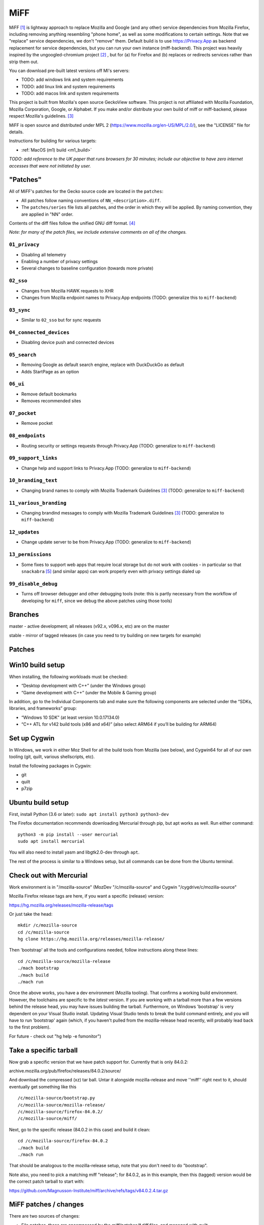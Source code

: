 ====
MiFF
====

MiFF [#fn01]_ is lightway approach to replace Mozilla and Google (and any
other) service dependencies from Mozilla Firefox, including removing
anything resembling "phone home", as well as some modifications to
certain settings. Note that we "replace" service dependencies, we
don't "remove" them. Default build is to use https://Privacy.App as
backend replacement for service dependencies, but you can run your own
instance (miff-backend). This project was heavily inspired by the
ungoogled-chromium project [#fn02]_ , but for (a) for Firefox and (b)
replaces or redirects services rather than strip them out.

You can download pre-built latest versions off MI's servers:

* TODO: add windows link and system requirements

* TODO: add linux link and system requirements

* TODO: add macos link and system requirements

This project is built from Mozilla's open source GeckoView software.
This project is not affiliated with Mozilla Foundation, Mozilla Corporation, Google, or Alphabet.
If you make and/or distribute your own build of miff or miff-backend, please
respect Mozilla's guidelines. [#fn03]_

MiFF is open source and distributed under MPL 2
(https://www.mozilla.org/en-US/MPL/2.0/), see the "LICENSE" file for
details.

Instructions for building for various targets:

* :ref:`MacOS (m1) build <m1_build>`

*TODO: add reference to the UK paper that runs browsers for 30 minutes; include our objective
to have zero internet accesses that were not initiated by user.*


"Patches"
---------

All of MiFF's patches for the Gecko source code are located in the
``patches``:

* All patches follow naming conventions of ``NN_<description>.diff``.
* The ``patches/series`` file lists all patches, and the order
  in which they will be applied. By naming convention, they are
  applied in "NN" order.
  
Contents of the diff files follow the unified GNU diff format. [#fn05]_

*Note: for many of the patch files, we include extensive comments on
all of the changes.*


--------------
``01_privacy``
--------------

* Disabling all telemetry

* Enabling a number of privacy settings

* Several changes to baseline configuration (towards more private)


----------
``02_sso``
----------

* Changes from Mozilla HAWK requests to XHR

* Changes from Mozilla endpoint names to Privacy.App endpoints
  (TODO: generalize this to ``miff-backend``)


-----------
``03_sync``
-----------

* Similar to ``02_sso`` but for sync requests
  

------------------------
``04_connected_devices``
------------------------

* Disabling device push and connected devices
  

-------------
``05_search``
-------------

* Removing Google as default search engine,
  replace with DuckDuckGo as default

* Adds StartPage as an option


---------
``06_ui``
---------

* Remove default bookmarks

* Removes recommended sites
  

-------------
``07_pocket``
-------------

* Remove pocket


----------------
``08_endpoints``
----------------

* Routing security or settings requests through Privacy.App
  (TODO: generalize to ``miff-backend``)


--------------------
``09_support_links``
--------------------

* Change help and support links to Privacy.App
  (TODO: generalize to ``miff-backend``)


--------------------
``10_branding_text``
--------------------

* Changing brand names to comply with Mozilla Trademark Guidelines [#fn03]_
  (TODO: generalize to ``miff-backend``)


-----------------------
``11_various_branding``
-----------------------

* Changing brandind messages to comply with Mozilla Trademark Guidelines [#fn03]_
  (TODO: generalize to ``miff-backend``)


--------------
``12_updates``
--------------

* Change update server to be from Privacy.App
  (TODO: generalize to ``miff-backend``)


------------------
``13_permissions``
------------------

* Some fixes to support web apps that require local storage
  but do not work with cookies - in particular so that
  ``snackabra`` [#fn04]_ (and similar apps) can work properly
  even with privacy settings dialed up



--------------------
``99_disable_debug``
--------------------

* Turns off browser debugger and other debugging tools
  (note: this is partly necessary from the workflow of developing
  for ``miff``, since we debug the above patches using those tools)




Branches
--------

master - active development; all releases (v92.x, v096.x, etc) are on the master

stable - mirror of tagged releases (in case you need to try building on new targets for example)


Patches
-------


Win10 build setup
-----------------

When installing, the following workloads must be checked:

* “Desktop development with C++” (under the Windows group)

* “Game development with C++” (under the Mobile & Gaming group)

In addition, go to the Individual Components tab and make sure the
following components are selected under the “SDKs, libraries, and
frameworks” group:

* “Windows 10 SDK” (at least version 10.0.17134.0)

* “C++ ATL for v142 build tools (x86 and x64)” (also select ARM64 if
  you’ll be building for ARM64)


Set up Cygwin
-------------

In Windows, we work in either Moz Shell for all the build tools from Mozilla (see
below), and Cygwin64 for all of our own tooling (git, quilt, various
shellscripts, etc).

Install the following packages in Cygwin:

* git
* quilt
* p7zip

Ubuntu build setup
------------------

First, install Python (3.6 or later): ``sudo apt install python3 python3-dev``

The Firefox documentation recommends downloading Mercurial through pip, but apt works as well. Run either command:

::

   python3 -m pip install --user mercurial
   sudo apt install mercurial


You will also need to install yasm and libgtk2.0-dev through ``apt``.

The rest of the process is similar to a Windows setup, but all commands can be done from the Ubuntu terminal.


Check out with Mercurial
------------------------

Work environment is in "/mozilla-source" (MozDev "/c/mozilla-source"
and Cygwin "/cygdrive/c/mozilla-source"

Mozilla Firefox release tags are here, if you want a specific
(release) version:

https://hg.mozilla.org/releases/mozilla-release/tags

Or just take the head:

::

   mkdir /c/mozilla-source
   cd /c/mozilla-source
   hg clone https://hg.mozilla.org/releases/mozilla-release/


Then 'bootstrap' all the tools and configurations needed, follow
instructions along these lines:

::

   cd /c/mozilla-source/mozilla-release
   ./mach bootstrap
   ./mach build
   ./mach run

Once the above works, you have a dev environment (Mozilla
tooling). That confirms a working build environment. However, the toolchains
are specific to the *latest* version. If you are working with a tarball more
than a few versions behind the release head, you may have issues building the
tarball. Furthermore, on Windows 'bootstrap' is very dependent on your Visual
Studio install. Updating Visual Studio tends to break the build command
entirely, and you will have to run 'bootstrap' again (which, if you haven't
pulled from the mozilla-release head recently, will probably lead back to the
first problem).

For future - check out "hg help -e fsmonitor")

Take a specific tarball
-----------------------

Now grab a specific version that we have patch support for.  Currently
that is only 84.0.2:

archive.mozilla.org/pub/firefox/releases/84.0.2/source/

And download the compressed (xz) tar ball.  Untar it alongside
mozilla-release and move ''miff'' right next to it, should eventually
get something like this

::

   /c/mozilla-source/bootstrap.py
   /c/mozilla-source/mozilla-release/
   /c/mozilla-source/firefox-84.0.2/
   /c/mozilla-source/miff/


Next, go to the specific release (84.0.2 in this case) and build it
clean:

::

   cd /c/mozilla-source/firefox-84.0.2
   ./mach build
   ./mach run


That should be analogous to the mozilla-release setup, note that you
don't need to do "bootstrap".

Note also, you need to pick a matching miff "release"; for 84.0.2, as
in this example, then this (tagged) version would be the correct
patch tarball to start with:

https://github.com/Magnusson-Institute/miff/archive/refs/tags/v84.0.2.4.tar.gz

MiFF patches / changes
----------------------

There are two sources of changes:

* File patches, these are encompassed by the `miff/patches/*.diff`
  files, and managed with `quilt`.

* Replacement files.  These are listed in `miff/copy_files/` and are
  copied over with `copy_files.sh` into the firefox source tree.

If you're just applying changes and patches and re-building, do
something like this:

::

   cd /c/mozilla-source/firefox-84.0.2
   ../miff/copy_files.sh
   ln -s ../miff/patches .
   quilt push -a
   ./mach build
   ./mach run


Creating an update file
-----------------------

Firefox updates replace the files in a user's install directory. These updates are packaged as a special type of xz or bz2 archive called a MAR (Mozilla Archive). There are two tools that are available to create a MAR: a signmar tool created during the normal build process (obj*/dist/bin/signmar), and a Python tool (https://github.com/mozilla/build-mar). We need both to create a working update. The signmar creates a file manifest, but cannot sign the MAR; the Python tool can sign, but does not generate a file manifest.

The Python tool can be installed with pip, but requires several other tools in order to install properly.

For Cygwin:
* python38
* python38-devel
* python38-cryptography
* liblzma-devel

For Ubuntu:
* liblzma-dev


Working with the update patch (patch #12)
-----------------------------------------

If you have not run ``./mach build`` before, quilt will fail trying
to apply 12_updates.diff. The build process creates several generated
files on a first run, including the certificates for update validation.
You will need to run ``./mach build`` first, then apply patch 12 and
beyond.

There is an additional step if you are not working in a Windows
environment. The first build creates an obj-\* folder, where all the
generated files live. The name of this folder is different on each OS.
For non-Windows systems, create a symbolic link to your platform's
obj-\* folder named ``obj-x86_64-pc-mingw32`` and the patch will
apply correctly.


Working with the release patch (patch #99)
------------------------------------------

The final patch in the series is used to disable debug features and to
track the version number. If you are working on development you will want
to leave this patch unapplied. Before creating a release/update, set the
appropriate version number in this patch and create a matching tag on Github.

These features are controlled by the mozconfig files, one for each file.
The mozilla build tool will only use the mozconfig if the build is run like
so: ``env MOZCONFIG="path/to/mozconfig" ./mach build``.

Any changes to mozconfig or the version number trigger a full build.

And you should have a working, re-branded Firefox.

# To make modifications yourself

First make sure you've done the above steps. 'miff' needs to be
alongside your build directory, you need a symbolic link to 'patches',
etc.

For example, if you want to start making changes to 'aboutDialog.ftl'.
First, apply patches and file replacements as per above. Then:


::

   bash
   cd /mozilla-source/firefox-84.0.2
   quilt new NN_description_of_changes.diff
   quilt add browser/locales/en-US/browser/aboutDialog.ftl 


Where 'NN' is a new (higher) patch number than what is already in
`miff/patches/series`. Quilt will only track changes made *after* a file is added to a patch.

Now make some edits to this file (aboutDialog.ftl). Then refresh the patch file:

::

   quilt refresh


That will create an 'NN' patch file.

To work with an existing patch / set of changes
-----------------------------------------------

You will need to selectively 'quilt push' until you are at the patch
file you want to be using to cluster your changes.  Make sure the
file(s) you are working with are referenced in that patch file (if not
add them with `quilt add <filename>`.

Some principles
---------------

* Try labeling changes with the "MIFF NN" string
  where 'NN' is the patch (diff) file
  (it will be unique, does not exist in FF source code outside dictionary files)
  (note: older tags might use "MagIns")

* Try not just deleting or replacing things, but comment out the
  old code, so that when continuing to work with the resulting
  modified files, you can see what's been done (roughly)


.. _m1_build:

Set up on Mac OS X (m1)
-----------------------

Similar to Ubuntu, obviously, but enough differences that this will be self-contained:

_(It's (currently) unclear if FF on m1 should be built native or
cross-platform. One confusion is in trying between these, the
"~/.mozbuild" probably gets populated with conflicting tools?
My current approach is to work in a pure 'x86' environment/terminal)_

The C++ tools used to build on Mac are based off Xcode; so first
install latest version of Xcode from the App Store, then finalize it's
installation from command line, and install Mercurial (and make sure
your python is 3.8.x, thought right now I'm trying with 3.9.9) and
other items:

::
   
   brew install mercurial
   brew install yasm
   brew install libgtk2.0-dev
   brew install quilt


Next, create a working directory where you want to work, here we'll
call it "~/dev/ff01"; create it and bootstrap:


::
   
   mkdir ~/dev/ff01
   cd ~/dev/ff01
   curl https://hg.mozilla.org/mozilla-central/raw-file/default/python/mozboot/bin/bootstrap.py -O
   python3 bootstrap.py


Press "enter" for destination, for default; so it'll start in
"~/ff01/mozilla-unified" in this example.  Mercurial will pull from
"https://hg.mozilla.org/mozilla-unified"; which is full tree. We will
build that first, that will ensure tooling etc is pulled in.  Follow
instructions from script, then make sure to start a new terminal so
all the settings have taken effect.

The various tooling specific to FF build will be set up by the above bootstrap in ``~/.mozbuild/``

A bit of setup:


::
   
   sudo xcode-select --switch /Applications/Xcode.app
   sudo xcodebuild -license
   echo "export PATH=\"$(python3 -m site --user-base)/bin:$PATH\"" >> ~/.zshenv
   python3 -m pip install --user mercurial
   hg version


_ .. hmm, I had a warning to myself "Do *not* run "brew install mercurial", that's something else, it will
drag in newer versions of Python (3.9.x) etc" that I'm "now" ignoring (Dec 21) .. _

HOWEVER. Your "latest version" of Xcode will probably have an SDK that
is too modern. So you need to "downgrade" locally for Moz.  At time of
writing, their _documentation_
(https://firefox-source-docs.mozilla.org/setup/macos_build.html#macos-sdk-is-unsupported)
states that they are using the 10.12 SDK, but their _error messages_
state that they support the 11.1 SDK.

(Apple documentation on the different versions is summarized here:
https://developer.apple.com/support/xcode/#minimum-requirements ).

The older (documentation) instructions suggests pulling 10.12 SDK from
Xcode 8.2. We will go with that for now. Download:

_(Update: mozbug trackers seem to indicate they're using 12.2 from
8.3.3 now, at https://developer.apple.com/download/all/?q=8.3.3 which will be a 'xip' file)_

``https://download.developer.apple.com/Developer_Tools/Xcode_8.2/Xcode_8.2.xip``

It's big (4.2 GB), unzip and pull out the 10.12 SDK by "opening" the
file - it'll look like an xcode app copy in your Download folder, but
it's "really" directory tree under ~/Downloads/Xcode.app:


::
   
   mkdir -p ~/.mozbuild/macos-sdk
   # This assumes that Xcode is in your "Downloads" folder
   cp -aH ~/Downloads/Xcode.app/Contents/Developer/Platforms/MacOSX.platform/Developer/SDKs/MacOSX10.12.sdk ~/.mozbuild/macos-sdk/


And add the following line to the "mozconfig" file (which will be
created if it's not there); should be in your FF source code
directory:

::
   
   echo "ac_add_options --with-macos-sdk=$HOME/.mozbuild/macos-sdk/MacOSX10.12.sdk" >> ~/dev/ff01/mozilla-unified/mozconfig



Again, make sure to start a new terminal so all the settings have
taken effect, and then you should be able to start the (huge) build:

::
   
   cd ~/dev/ff01/mozilla-unified
   ./mach build
   ./mach run

   # if you want to try to package it, you would also:
   # ./mach package


the object tree will be in:

::
   
   ~/dev/ff01/mozilla-unified/obj-x86_64-apple-darwin20.5.0


Next, build the same (or very similar) version of FF from a clean
source code tarball. Make sure to match (exactly) the tagged version
in miff (e.g. from top of
``https://github.com/Magnusson-Institute/miff/tags``).

In this case, our latest miff tag is "89.0.2.3", which matches Mozilla FF tag "89.0.2" (the fourth
digit ".3" is our internal release schedule, tracking FF). So in this case, download
https://archive.mozilla.org/pub/firefox/releases/89.0.2/source/firefox-89.0.2.source.tar.xz,
download our own (tagged) miff tarball, and place it alongside, extract all the tarballs, net
result should look like:


::
   
   #
   # eg in this case you're downloading:
   # https://github.com/Magnusson-Institute/miff/archive/refs/tags/v89.0.2.3.tar.gz
   # https://archive.mozilla.org/pub/firefox/releases/89.0.2/source/firefox-89.0.2.source.tar.xz
   #
   # and result should be:
   #
   ~/dev/ff01/mozilla-unified/...
   ~/dev/ff01/firefox-89.0.2/..
   ~/dev/ff01/miff-89.0.2.3/...
   #


First re-build clean 89.0.2 by itself _without_ applying any patches, to make sure your build environment
is all working:

::
   
   # examples assume this root dev directory
   cd ~/dev/ff01

   # if you haven't extracted it yet:
   tar xzf ./firefox-89.0.2.source.tar.xz

   cd firefox-89.0.2

   # remember to update/create mozconfig:
   # (it might not exist)
   echo "ac_add_options --with-macos-sdk=$HOME/.mozbuild/macos-sdk/MacOSX10.12.sdk" >> ./mozconfig

   # now this should work:
   ./mach build
   ./mach run

Now you can apply the patches:

::
   
   # make sure we're in the right place
   cd ~/dev/ff01

   # first, even if it's a tarball, needs to be called 'miff':
   mv miff-89.0.2.3 miff

   # make sure you're in the right spot
   cd ~/dev/ff01/firefox-89.0.2

   # first copy the files that are meant to outright over-write:
   ../miff/copy_files.sh

   # make sure your actual "obj" directory can be reached from the reference directory:
   # (otherwise some patches will break)
   ln -s obj-x86_64-apple-darwin20.5.0 obj-x86_64-pc-mingw32

   # now soft-link our patch system and apply them
   ln -s ../miff/patches .
   quilt push -a

   # the above will fail on Patch 12, that's ok, first build with patches 1-11:
   ./mach build
   ./mach run

   # then apply Patches 12+ and build again
   quilt push -a
   ./mach build
   ./mach run

   # and if that all looks good, build a .dmg,
   # the result will be in obj-*/dist
   ./mach package


And there we go (first build per above steps: 2021-07-04).

NOTE (2021=12=21) on Mac m1
---------------------------

so i don't forget ... looks like their nightly (latest) nowadays can
work fine with the latest SDK (2021-12-22), however, that's not the
case with immediately recent version (e.g. 89.0.2); and looks like one
wants python 3.8 specifically, might need some "hard coding" of setup:


::
   
   brew reinstall python@3.8
   brew doctor
   brew link --overwrite python@3.8
   which python3
   python3 --version
   brew reinstall hg
   brew link --overwrite mercurial
   hg --version
   brew update


might need on second round of build to tell mach that yes system python3 is ok:

::
   
   export MACH_USE_SYSTEM_PYTHON="yes try it"


might run into issues with missing headers, try this (this takes a while):

::
   
   sudo rm -rf /Library/Developer/CommandLineTools
   xcode-select --install
   cd /Library/Developer/CommandLineTools/Packages/
   open macOS_SDK_headers_for_macOS_10.14.pkg


here's a collection of pesky SDKs:

https://github.com/phracker/MacOSX-SDKs/releases

i went with 11.1 instead.

current patch issues:

::
   
   Applying patch patches/11_various_branding.diff
   patching file browser/base/content/aboutDialog.xhtml
   Hunk #2 succeeded at 143 with fuzz 2 (offset -1 lines).
   missing header for unified diff at line 39 of patch
   can't find file to patch at input line 39
   Perhaps you used the wrong -p or --strip option?
   The text leading up to this was:
   --------------------------
   |       </vbox>
   --------------------------
   No file to patch.  Skipping patch.
   1 out of 1 hunk ignored
   patching file browser/locales/en-US/browser/aboutDialog.ftl
   patching file toolkit/locales/en-US/toolkit/about/aboutAddons.ftl
   Patch patches/11_various_branding.diff does not apply (enforce with -f)



TODO (informal section - will migrate to issues)
------------------------------------------------

* [PSM 07/05]: need to update
``locales/en-US/toolkit/about/aboutRights.ftl`` to correctly
position MiFF, including referencing our privacy policy. need
to document what policy documents somebody *else* who
works with ``miff`` would need to change.

* [PSM 07/05]: these need to be changed to 'miff-help':

::

	   browser/base/content/aboutDialog.xhtml
   130	<label is="text-link" onclick="openHelpLink('firefox-help')" data-l10n-id="aboutdialog-help-user"/>
   browser/base/content/browser-menubar.inc
   467	oncommand="openHelpLink('firefox-help')"
   browser/base/content/browser.js
   2601	openHelpLink("firefox-help");

and a matching ``privacy.app/supportmiff-help`` endpoint added (i think that's where they'll go,
thought right now it looks like still landing on ``https://privacy.app/supportfirefox-help``)

* [PSM 07/05]: i _think_ we should replace all occurrences of
  "mozilla.org" or "firefox.com" to "privacy.app" in file
  ``source/browser/app/profile/firefox.js``; note that many have already been
  modified with "MagIns" explanations.

* [PSM 07/05]: need an endpoint for ``https://privacy.app/contribute/``

* [PSM 07/05]: i am currently experimenting with using these additional lines in the "mozconfig" file:

::

   # this fixes -DMOZ_DISTRIBUTION_ID="org.mozilla"
   ac_add_options --with-distribution-id=app.privacy

   # this fixes -DMOZ_MACBUNDLE_ID=org.mozilla.nightly
   ac_add_options --with-macbundlename-prefix=app.privacy

   # this might help:
   ac_add_options --with-branding=browser/branding/unofficial

   # unsure if this needs fixing? -DMOZ_USER_DIR="Mozilla" 

as well as one change, and one addition, to "browser/branding/unofficial/configure.sh":

::
   
   #MOZ_APP_DISPLAYNAME=Nightly
   # MagIns - changed
   MOZ_APP_DISPLAYNAME=Miff
   # MagIns - added, not sure (yet) if it makes much difference:
   MOZ_APP_VENDOR=PrivacyApp

they might help on a Mac (or Mobile) build.


Resources
---------

https://firefox-source-docs.mozilla.org/setup/windows_build.html#building-firefox-on-windows

https://firefox-source-docs.mozilla.org/contributing/vcs/mercurial.html


LICENSE
-------

MiFF is open source and distributed under MPL 2
(https://www.mozilla.org/en-US/MPL/2.0/), see the "LICENSE" file for
details.



|
|

------------------




.. rubric:: Footnotes

.. [#fn01] We would call it "Mostly It's Firefox", but that would be in violation
	   of Mozilla's (reasonable) trademark rules. [#fn03]_  And we didn't want to call
	   it "unmozzilad firefox", because we're big fans and that's too negative. A more correct name
	   might be "ungoogled-firefox" but that would confuse most people.
	   And we can't be clever like "GNU" ("Gnu's Not Unix") because neither Mozilla nor Firefox
	   starts with a vowel. In short, officially, "MiFF" doesn't stand for anything
	   at all.

.. [#fn02] https://github.com/Eloston/ungoogled-chromium

.. [#fn03] https://www.mozilla.org/en-US/foundation/trademarks/policy/

.. [#fn05] https://www.gnu.org/software/diffutils/manual/html_node/Detailed-Unified.html

.. [#fn04] https://snackabra.io
	   
	   
